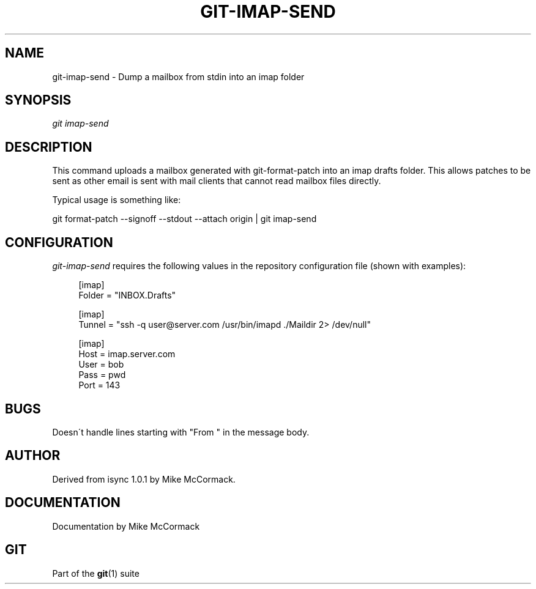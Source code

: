 .\"     Title: git-imap-send
.\"    Author: 
.\" Generator: DocBook XSL Stylesheets v1.73.2 <http://docbook.sf.net/>
.\"      Date: 07/06/2008
.\"    Manual: Git Manual
.\"    Source: Git 1.5.6.2.212.g08b5
.\"
.TH "GIT\-IMAP\-SEND" "1" "07/06/2008" "Git 1\.5\.6\.2\.212\.g08b5" "Git Manual"
.\" disable hyphenation
.nh
.\" disable justification (adjust text to left margin only)
.ad l
.SH "NAME"
git-imap-send - Dump a mailbox from stdin into an imap folder
.SH "SYNOPSIS"
\fIgit imap\-send\fR
.SH "DESCRIPTION"
This command uploads a mailbox generated with git\-format\-patch into an imap drafts folder\. This allows patches to be sent as other email is sent with mail clients that cannot read mailbox files directly\.

Typical usage is something like:

git format\-patch \-\-signoff \-\-stdout \-\-attach origin | git imap\-send
.SH "CONFIGURATION"
\fIgit\-imap\-send\fR requires the following values in the repository configuration file (shown with examples):

.sp
.RS 4
.nf
[imap]
    Folder = "INBOX\.Drafts"

[imap]
    Tunnel = "ssh \-q user@server\.com /usr/bin/imapd \./Maildir 2> /dev/null"

[imap]
    Host = imap\.server\.com
    User = bob
    Pass = pwd
    Port = 143
.fi
.RE
.SH "BUGS"
Doesn\'t handle lines starting with "From " in the message body\.
.SH "AUTHOR"
Derived from isync 1\.0\.1 by Mike McCormack\.
.SH "DOCUMENTATION"
Documentation by Mike McCormack
.SH "GIT"
Part of the \fBgit\fR(1) suite

